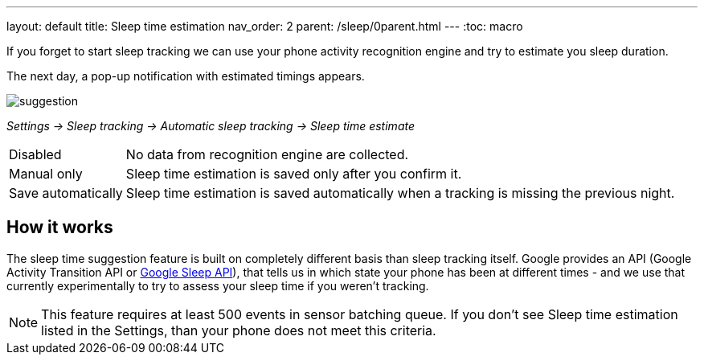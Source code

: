 ---
layout: default
title: Sleep time estimation
nav_order: 2
parent: /sleep/0parent.html
---
:toc: macro

If you forget to start sleep tracking we can use your phone activity recognition engine and try to estimate you sleep duration.

The next day, a pop-up notification with estimated timings appears.

image::suggestion.png[]

_Settings -> Sleep tracking -> Automatic sleep tracking -> Sleep time estimate_

[horizontal]
Disabled:: No data from recognition engine are collected.
Manual only:: Sleep time estimation is saved only after you confirm it.
Save automatically:: Sleep time estimation is saved automatically when a tracking is missing the previous night.

== How it works

The sleep time suggestion feature is built on completely different basis than sleep tracking itself. Google provides an API (Google Activity Transition API or https://developers.google.com/location-context/sleep[Google Sleep API]), that tells us in which state your phone has been at different times - and we use that currently experimentally to try to assess your sleep time if you weren't tracking.

NOTE: This feature requires at least 500 events in sensor batching queue. If you don't see Sleep time estimation listed in the Settings, than your phone does not meet this criteria.